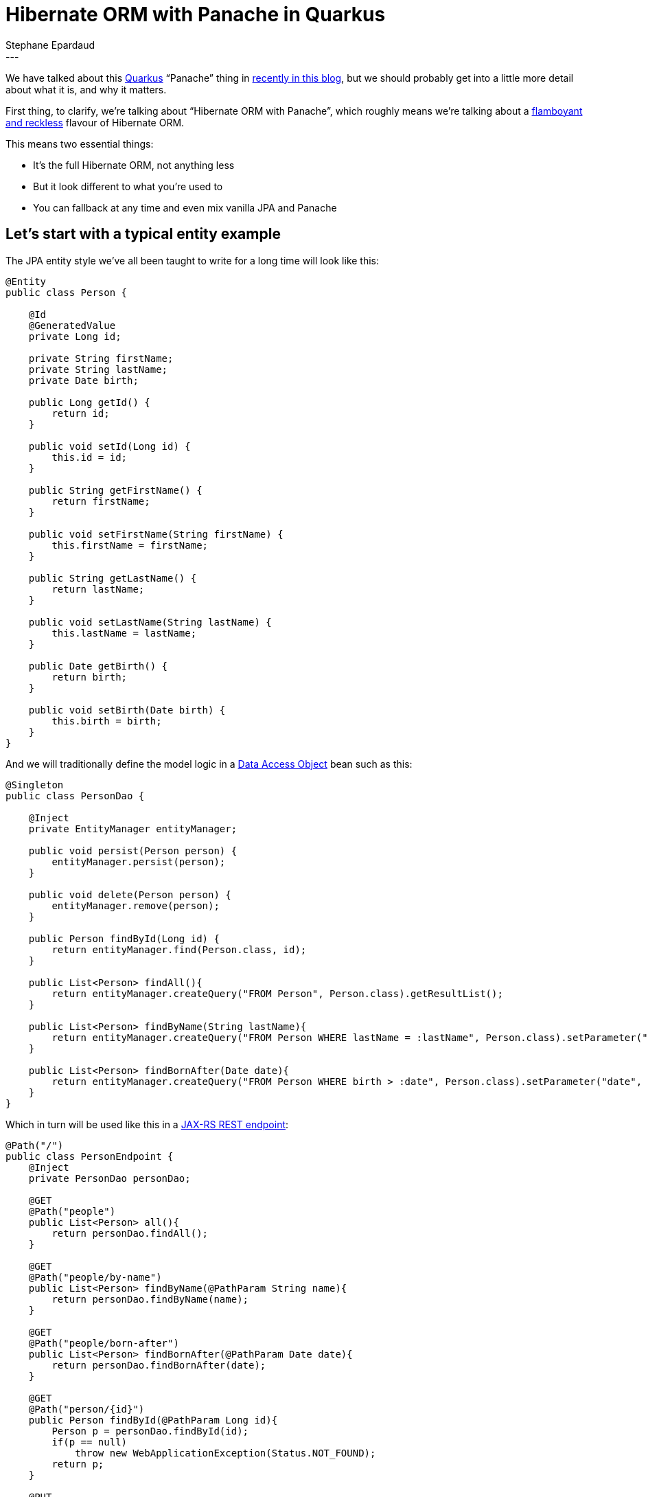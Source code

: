 = Hibernate ORM with Panache in Quarkus
Stephane Epardaud
:awestruct-tags: [ "Hibernate ORM", "Quarkus" ]
:awestruct-layout: blog-post
---

We have talked about this link:https://quarkus.io/[Quarkus] “Panache” thing in  
link:/2019/11/12/hibernate-search-quarkus/[recently in this blog],
but we should probably get into a little more detail about what it is, and why it matters.

First thing, to clarify, we're talking about “Hibernate ORM with Panache”, which roughly means we're talking about a 
https://en.wikipedia.org/wiki/Panache[flamboyant and reckless] flavour of Hibernate ORM.

This means two essential things:

- It's the full Hibernate ORM, not anything less
- But it look different to what you're used to
- You can fallback at any time and even mix vanilla JPA and Panache


== Let's start with a typical entity example

The JPA entity style we've all been taught to write for a long time will look like this:

[source%nowrap,java]
----
@Entity
public class Person {

    @Id
    @GeneratedValue
    private Long id;
    
    private String firstName;
    private String lastName;
    private Date birth;
    
    public Long getId() {
        return id;
    }
    
    public void setId(Long id) {
        this.id = id;
    }
    
    public String getFirstName() {
        return firstName;
    }
    
    public void setFirstName(String firstName) {
        this.firstName = firstName;
    }
    
    public String getLastName() {
        return lastName;
    }
    
    public void setLastName(String lastName) {
        this.lastName = lastName;
    }
    
    public Date getBirth() {
        return birth;
    }
    
    public void setBirth(Date birth) {
        this.birth = birth;
    }
}

----

And we will traditionally define the model logic in a https://en.wikipedia.org/wiki/Data_access_object[Data Access Object] bean such as this:

[source%nowrap,java]
----
@Singleton
public class PersonDao {
    
    @Inject
    private EntityManager entityManager;
    
    public void persist(Person person) {
        entityManager.persist(person);
    }
    
    public void delete(Person person) {
        entityManager.remove(person);
    }
    
    public Person findById(Long id) {
        return entityManager.find(Person.class, id);
    }
    
    public List<Person> findAll(){
        return entityManager.createQuery("FROM Person", Person.class).getResultList();
    }

    public List<Person> findByName(String lastName){
        return entityManager.createQuery("FROM Person WHERE lastName = :lastName", Person.class).setParameter("lastName", lastName).getResultList();
    }
    
    public List<Person> findBornAfter(Date date){
        return entityManager.createQuery("FROM Person WHERE birth > :date", Person.class).setParameter("date", date).getResultList();
    }
}
----

Which in turn will be used like this in a https://en.wikipedia.org/wiki/Java_API_for_RESTful_Web_Services[JAX-RS REST endpoint]:

[source%nowrap,java]
----
@Path("/")
public class PersonEndpoint {
    @Inject
    private PersonDao personDao;
    
    @GET
    @Path("people")
    public List<Person> all(){
        return personDao.findAll();
    }

    @GET
    @Path("people/by-name")
    public List<Person> findByName(@PathParam String name){
        return personDao.findByName(name);
    }

    @GET
    @Path("people/born-after")
    public List<Person> findBornAfter(@PathParam Date date){
        return personDao.findBornAfter(date);
    }

    @GET
    @Path("person/{id}")
    public Person findById(@PathParam Long id){
        Person p = personDao.findById(id);
        if(p == null)
            throw new WebApplicationException(Status.NOT_FOUND);
        return p;
    }

    @PUT
    @Path("person/{id}")
    public void updatePerson(@PathParam Long id, Person newPerson){
        Person p = personDao.findById(id);
        if(p == null)
            throw new WebApplicationException(Status.NOT_FOUND);
        p.setBirth(newPerson.getBirth());
        p.setFirstName(newPerson.getFirstName());
        p.setLastName(newPerson.getLastName());
    }

    @DELETE
    @Path("person/{id}")
    public void deletePerson(@PathParam Long id){
        Person p = personDao.findById(id);
        if(p == null)
            throw new WebApplicationException(Status.NOT_FOUND);
        personDao.delete(p);
    }
    
    @POST
    @Path("people")
    public Response newPerson(@Context UriInfo uriInfo, Person newPerson){
        Person p = new Person();
        p.setBirth(newPerson.getBirth());
        p.setFirstName(newPerson.getFirstName());
        p.setLastName(newPerson.getLastName());
        personDao.persist(p);
        
        URI uri = uriInfo.getAbsolutePathBuilder()
                .path(PersonEndpoint.class)
                .path(PersonEndpoint.class, "findById")
                .build(p.getId());
        return Response.created(uri).build();
    }
}
----


== A few observations on the traditional JPA way

We've all seen hundreds of entities and DAOs written this way. They don't have anything surprising.

What they do have plenty of, on the other hand is boilerplate:

- The generated ID field. Very often, all your entities will use the same auto-generate ID type.
- All those property accessors that do nothing in the entity. They are required for encapsulation, and because Java
does not support first-class properties in the language. Most people either generate them from their IDE, or using
https://projectlombok.org/features/GetterSetter[Lombok].
- All those `persist`/`delete`/`findById`/`findAll` methods on every DAO. All DAOs have them.
- Those DAO queries all start with `FROM Person` and have to repeat the `Person.class` all over the place.

== A first look at what Hibernate ORM with Panache can do for us

Let's jump forward to https://quarkus.io/[Quarkus] and in particular, what 
https://quarkus.io/guides/hibernate-orm-panache[Hibernate ORM with Panache] can do for us. It turns out to be quite a lot.

Quarkus allows us to do a lot of bytecode modification at build-time, which (among many benefits) lets us side-step
Java's lack of support for first-class properties by:

- Writing public fields instead of private+getter+setter
- Hibernate ORM with Panache will actually generate any getter+setter that you did not write, and
- It will replace all field accesses with accesses to the getters and setters.

This system allows us to write code as if we were using public fields, but behind the scenes, we still get encapsulation
and forward-compatibility if we ever add getters or setters that do more than just access the field.

On top of that, Hibernate ORM with Panache comes with support for DAOs that already have a lot of the methods that
you commonly write.

We can thus rewrite our previous entity class by extending `PanacheEntity` which comes with a predefined auto-generated
ID field:

[source%nowrap,java]
----
@Entity
public class Person extends PanacheEntity {

    public String firstName;
    public String lastName;
    public Date birth;
}
----

And we can rewrite our DAO by extending `PanacheRepository` to get all the common methods:

[source%nowrap,java]
----
@Singleton
public class PersonDao implements PanacheRepository<Person>{
    
    public List<Person> findByName(String lastName){
        return find("lastName", lastName).list();
    }
    
    public List<Person> findBornAfter(Date date){
        return find("birth > :date", Parameters.with("birth", date)).list();
    }
}
----

Note that the `find` convenience method allows HQL, but also _simplified_ HQL (think of it as contextualized HQL):

- If your query is empty, it expands to `FROM <entityType>`
- If your query starts with `FROM` or `SELECT`, it is left alone as HQL
- If your query starts with `ORDER BY...` it expands to `FROM <entityType> ORDER BY...`
- If your query only has a single property and argument, it expands to `FROM <entityType> WHERE <property> = <argument>`
- Otherwise, your query is taken as a `WHERE...` clause and expands to `FROM <entityType> WHERE...`

This allows many simple queries to be simplified to a minimum, while allowing complex queries to be left as-is.

Now, our REST endpoint is not changed much, but let's include it for good measure:

[source%nowrap,java]
----
@Path("/")
public class PersonEndpoint {
    @Inject
    private PersonDao personDao;
    
    @GET
    @Path("people")
    public List<Person> all(){
        return personDao.findAll().list();
    }

    @GET
    @Path("people/by-name")
    public List<Person> findByName(@PathParam String name){
        return personDao.findByName(name);
    }

    @GET
    @Path("people/born-after")
    public List<Person> findBornAfter(@PathParam Date date){
        return personDao.findBornAfter(date);
    }

    @GET
    @Path("person/{id}")
    public Person findById(@PathParam Long id){
        Person p = personDao.findById(id);
        if(p == null)
            throw new WebApplicationException(Status.NOT_FOUND);
        return p;
    }

    @PUT
    @Path("person/{id}")
    public void updatePerson(@PathParam Long id, Person newPerson){
        Person p = personDao.findById(id);
        if(p == null)
            throw new WebApplicationException(Status.NOT_FOUND);
        p.birth = newPerson.birth;
        p.firstName = newPerson.firstName;
        p.lastName = newPerson.lastName;
    }

    @DELETE
    @Path("person/{id}")
    public void deletePerson(@PathParam Long id){
        Person p = personDao.findById(id);
        if(p == null)
            throw new WebApplicationException(Status.NOT_FOUND);
        personDao.delete(p);
    }
    
    @POST
    @Path("people")
    public Response newPerson(@Context UriInfo uriInfo, Person newPerson){
        Person p = new Person();
        p.birth = newPerson.birth;
        p.firstName = newPerson.firstName;
        p.lastName = newPerson.lastName;
        personDao.persist(p);
        
        URI uri = uriInfo.getAbsolutePathBuilder()
                .path(PersonEndpoint.class)
                .path(PersonEndpoint.class, "findById")
                .build(p.id);
        return Response.created(uri).build();
    }
}
----

This is already a long way towards reducing boilerplate, don't you think?

== Going the extra mile and getting rid of the DAO

Data Access Objects are mostly useful when you have one or more of the following situations:

- The entity type is shared between projects written for different stacks. One project will use DAOs written for WildFly, another for Spring.
- The entity type is shared between projects written for different use-cases. One project will handle the entity in one way, while another will differ entirely.
- You need to mock your DAOs in tests.
- Your entity type is crammed so full of getters and setters that adding any model method will exceed the maximum method count.

While the last reason started as a joke, we humans have the tendency to split things up when they are getting too big. 
A Class with tons of getters/setters makes us reluctant to add more methods.

If you don't absolutely need DAOs, they come with drawbacks:

- You need to have one extra class per entity.
- You need to inject DAOs everywhere you use them.
- You cannot inject DAOs in methods without going out and adding a field, making this quite costly in terms of editing flow.
- You cannot discover a DAO methods without injecting it and trying completion. If this is not the DAO you're looking for, you need
to go back to the injected field and change its type and name to try again.
- Your IDEs are not helping you with any of these drawbacks.
- Any model refactoring requires you to examine queries in the DAO that corresponds to the entity you modified, making this poorly
encapsulated.

In Hibernate ORM with Panache, we support the DAO use-cases, as we've seen, but we advise users to skip DAOs entirely and put the model
methods in the entity class as static methods. They can be copied directly from the `PanacheRepository` to the entity class by adding the
`static` modifier.

This allows you to:

- Create one less class per entity
- Keep entity model refactorying within a single file
- Do not require injection to manipulate them (does not break the editing flow)
- Have great discoverability: just type the entity type and complete to get all methods

Let's review our new entity class:

[source%nowrap,java]
----
@Entity
public class Person extends PanacheEntity {

    public String firstName;
    public String lastName;
    public Date birth;
    
    public static List<Person> findByName(String lastName){
        return find("lastName", lastName).list();
    }
    
    public static List<Person> findBornAfter(Date date){
        return find("birth > :date", Parameters.with("birth", date)).list();
    }
}
----

And this is now our REST endpoint:

[source%nowrap,java]
----
@Path("/")
public class PersonEndpoint {
    
    @GET
    @Path("people")
    public List<Person> all(){
        return Person.findAll().list();
    }

    @GET
    @Path("people/by-name")
    public List<Person> findByName(@PathParam String name){
        return Person.findByName(name);
    }

    @GET
    @Path("people/born-after")
    public List<Person> findBornAfter(@PathParam Date date){
        return Person.findBornAfter(date);
    }

    @GET
    @Path("person/{id}")
    public Person findById(@PathParam Long id){
        Person p = Person.findById(id);
        if(p == null)
            throw new WebApplicationException(Status.NOT_FOUND);
        return p;
    }

    @PUT
    @Path("person/{id}")
    public void updatePerson(@PathParam Long id, Person newPerson){
        Person p = Person.findById(id);
        if(p == null)
            throw new WebApplicationException(Status.NOT_FOUND);
        p.birth = newPerson.birth;
        p.firstName = newPerson.firstName;
        p.lastName = newPerson.lastName;
    }

    @DELETE
    @Path("person/{id}")
    public void deletePerson(@PathParam Long id){
        Person p = Person.findById(id);
        if(p == null)
            throw new WebApplicationException(Status.NOT_FOUND);
        p.delete();
    }
    
    @POST
    @Path("people")
    public Response newPerson(@Context UriInfo uriInfo, Person newPerson){
        Person p = new Person();
        p.birth = newPerson.birth;
        p.firstName = newPerson.firstName;
        p.lastName = newPerson.lastName;
        Person.persist(p);
        
        URI uri = uriInfo.getAbsolutePathBuilder()
                .path(PersonEndpoint.class)
                .path(PersonEndpoint.class, "findById")
                .build(p.id);
        return Response.created(uri).build();
    }
}
----

How does this look?

This is the Hibernate ORM we've come to love with its solid core and tons of features, with just enough varnish to make it simpler
to write your data layer. That's what we call “with Panache”.

Go and start building your https://code.quarkus.io/[first Quarkus application today] with
https://quarkus.io/guides/hibernate-orm-panache[Hibernate ORM with Panache].